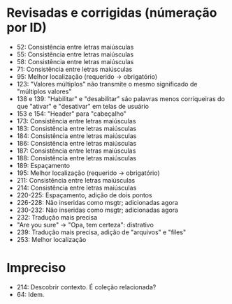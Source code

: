 * Revisadas e corrigidas (númeração por ID)
- 52: Consistência entre letras maiúsculas
- 55: Consistência entre letras maiúsculas
- 58: Consistência entre letras maiúsculas
- 71: Consistência entre letras maiúsculas
- 95: Melhor localização (requerido -> obrigatório)
- 123: "Valores múltiplos" não transmite o mesmo significado de "múltiplos valores"
- 138 e 139: "Habilitar" e "desabilitar" são palavras menos corriqueiras do que "ativar" e "desativar" em telas de usuário
- 153 e 154: "Header" para "cabeçalho"
- 173: Consistência entre letras maiúsculas
- 183: Consistência entre letras maiúsculas
- 184: Consistência entre letras maiúsculas
- 186: Consistência entre letras maiúsculas
- 187: Consistência entre letras maiúsculas
- 188: Consistência entre letras maiúsculas
- 189: Espaçamento
- 195: Melhor localização (requerido -> obrigatório)
- 211: Consistência entre letras maiúsculas
- 214: Consistência entre letras maiúsculas
- 220-225: Espaçamento, adição de dois pontos
- 226-228: Não inseridas como msgtr; adicionadas agora
- 230-232: Não inseridas como msgtr; adicionadas agora
- 232: Tradução mais precisa
- "Are you sure" -> "Opa, tem certeza": distrativo
- 239: Tradução mais precisa, adição de "arquivos" e "files"
- 253: Melhor localização
* Impreciso
- 214: Descobrir contexto. É coleção relacionada?
- 64: Idem.
